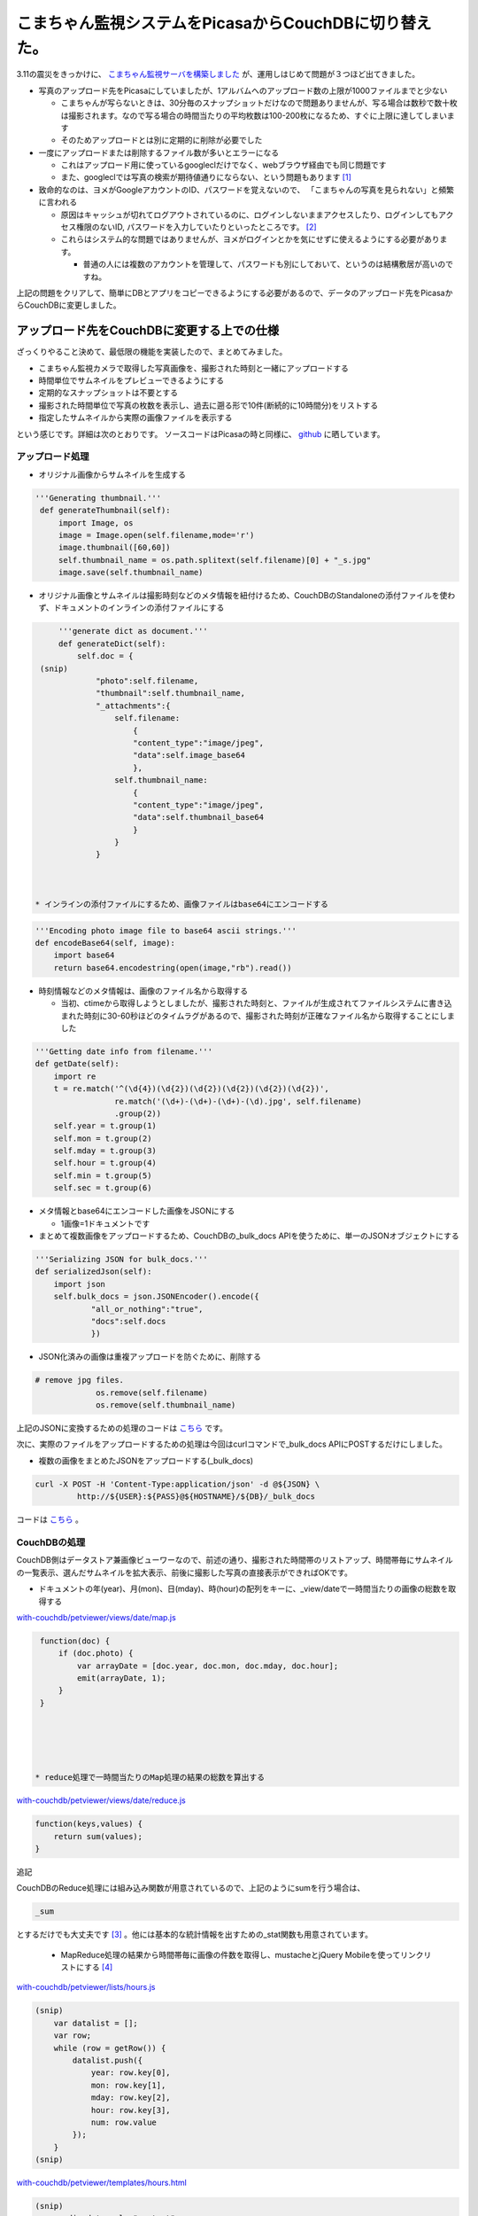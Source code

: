 こまちゃん監視システムをPicasaからCouchDBに切り替えた。
=======================================================

3.11の震災をきっかけに、 `こまちゃん監視サーバを構築しました <http://d.hatena.ne.jp/mkouhei/20110314/1300038462>`_ が、運用しはじめて問題が３つほど出てきました。



* 写真のアップロード先をPicasaにしていましたが、1アルバムへのアップロード数の上限が1000ファイルまでと少ない


  * こまちゃんが写らないときは、30分毎のスナップショットだけなので問題ありませんが、写る場合は数秒で数十枚は撮影されます。なので写る場合の時間当たりの平均枚数は100-200枚になるため、すぐに上限に達してしまいます

  * そのためアップロードとは別に定期的に削除が必要でした




* 一度にアップロードまたは削除するファイル数が多いとエラーになる


  * これはアップロード用に使っているgoogleclだけでなく、webブラウザ経由でも同じ問題です

  * また、googleclでは写真の検索が期待値通りにならない、という問題もあります [#]_ 




* 致命的なのは、ヨメがGoogleアカウントのID、パスワードを覚えないので、 「こまちゃんの写真を見られない」と頻繁に言われる


  * 原因はキャッシュが切れてログアウトされているのに、ログインしないままアクセスしたり、ログインしてもアクセス権限のないID, パスワードを入力していたりといったところです。 [#]_ 

  * これらはシステム的な問題ではありませんが、ヨメがログインとかを気にせずに使えるようにする必要があります。


    * 普通の人には複数のアカウントを管理して、パスワードも別にしておいて、というのは結構敷居が高いのですね。



上記の問題をクリアして、簡単にDBとアプリをコピーできるようにする必要があるので、データのアップロード先をPicasaからCouchDBに変更しました。




アップロード先をCouchDBに変更する上での仕様
-------------------------------------------


ざっくりやること決めて、最低限の機能を実装したので、まとめてみました。




* こまちゃん監視カメラで取得した写真画像を、撮影された時刻と一緒にアップロードする

* 時間単位でサムネイルをプレビューできるようにする

* 定期的なスナップショットは不要とする

* 撮影された時間単位で写真の枚数を表示し、過去に遡る形で10件(断続的に10時間分)をリストする

* 指定したサムネイルから実際の画像ファイルを表示する



という感じです。詳細は次のとおりです。 ソースコードはPicasaの時と同様に、 `github <https://github.com/CouchDB-JP/watchcat>`_ に晒しています。 




アップロード処理
^^^^^^^^^^^^^^^^




* オリジナル画像からサムネイルを生成する


.. code-block:: sh


      '''Generating thumbnail.'''
       def generateThumbnail(self):
           import Image, os
           image = Image.open(self.filename,mode='r')
           image.thumbnail([60,60])
           self.thumbnail_name = os.path.splitext(self.filename)[0] + "_s.jpg"
           image.save(self.thumbnail_name)


* オリジナル画像とサムネイルは撮影時刻などのメタ情報を紐付けるため、CouchDBのStandaloneの添付ファイルを使わず、ドキュメントのインラインの添付ファイルにする


.. code-block:: sh


       '''generate dict as document.'''
       def generateDict(self):
           self.doc = {
   (snip)
               "photo":self.filename,
               "thumbnail":self.thumbnail_name,
               "_attachments":{
                   self.filename:
                       {
                       "content_type":"image/jpeg",
                       "data":self.image_base64
                       },
                   self.thumbnail_name:
                       {
                       "content_type":"image/jpeg",
                       "data":self.thumbnail_base64
                       }
                   }
               }



  * インラインの添付ファイルにするため、画像ファイルはbase64にエンコードする


.. code-block:: sh


       '''Encoding photo image file to base64 ascii strings.'''
       def encodeBase64(self, image):
           import base64
           return base64.encodestring(open(image,"rb").read())



* 時刻情報などのメタ情報は、画像のファイル名から取得する


  * 当初、ctimeから取得しようとしましたが、撮影された時刻と、ファイルが生成されてファイルシステムに書き込まれた時刻に30-60秒ほどのタイムラグがあるので、撮影された時刻が正確なファイル名から取得することにしました


.. code-block:: sh


       '''Getting date info from filename.'''
       def getDate(self):
           import re
           t = re.match('^(\d{4})(\d{2})(\d{2})(\d{2})(\d{2})(\d{2})',
                        re.match('(\d+)-(\d+)-(\d+)-(\d).jpg', self.filename)
                        .group(2))
           self.year = t.group(1)
           self.mon = t.group(2)
           self.mday = t.group(3)
           self.hour = t.group(4)
           self.min = t.group(5)
           self.sec = t.group(6)



* メタ情報とbase64にエンコードした画像をJSONにする


  * 1画像=1ドキュメントです


* まとめて複数画像をアップロードするため、CouchDBの_bulk_docs APIを使うために、単一のJSONオブジェクトにする


.. code-block:: sh


       '''Serializing JSON for bulk_docs.'''
       def serializedJson(self):
           import json
           self.bulk_docs = json.JSONEncoder().encode({
                   "all_or_nothing":"true",
                   "docs":self.docs
                   })


* JSON化済みの画像は重複アップロードを防ぐために、削除する 


.. code-block:: sh


      # remove jpg files.
                   os.remove(self.filename)
                   os.remove(self.thumbnail_name)




上記のJSONに変換するための処理のコードは `こちら <https://github.com/CouchDB-JP/watchcat/blob/master/with-couchdb/uploader/bulkphotos.py>`_ です。



次に、実際のファイルをアップロードするための処理は今回はcurlコマンドで_bulk_docs APIにPOSTするだけにしました。

* 複数の画像をまとめたJSONをアップロードする(_bulk_docs)


.. code-block:: sh


   curl -X POST -H 'Content-Type:application/json' -d @${JSON} \
   	    http://${USER}:${PASS}@${HOSTNAME}/${DB}/_bulk_docs




コードは `こちら <https://github.com/CouchDB-JP/watchcat/blob/master/with-couchdb/uploader/upload.sh>`_ 。




CouchDBの処理
^^^^^^^^^^^^^


CouchDB側はデータストア兼画像ビューワーなので、前述の通り、撮影された時間帯のリストアップ、時間帯毎にサムネイルの一覧表示、選んだサムネイルを拡大表示、前後に撮影した写真の直接表示ができればOKです。





* ドキュメントの年(year)、月(mon)、日(mday)、時(hour)の配列をキーに、_view/dateで一時間当たりの画像の総数を取得する

`with-couchdb/petviewer/views/date/map.js <https://github.com/CouchDB-JP/watchcat/blob/master/with-couchdb/petviewer/views/date/map.js>`_ 


.. code-block:: sh


   function(doc) {
       if (doc.photo) {
           var arrayDate = [doc.year, doc.mon, doc.mday, doc.hour];
           emit(arrayDate, 1);
       }
   }





  * reduce処理で一時間当たりのMap処理の結果の総数を算出する

`with-couchdb/petviewer/views/date/reduce.js <https://github.com/CouchDB-JP/watchcat/blob/master/with-couchdb/petviewer/views/date/reduce.js>`_ 


.. code-block:: sh


   function(keys,values) {
       return sum(values);
   }


追記

CouchDBのReduce処理には組み込み関数が用意されているので、上記のようにsumを行う場合は、


.. code-block:: sh


   _sum


とするだけでも大丈夫です [#]_ 。他には基本的な統計情報を出すための_stat関数も用意されています。



  * MapReduce処理の結果から時間帯毎に画像の件数を取得し、mustacheとjQuery Mobileを使ってリンクリストにする [#]_ 

`with-couchdb/petviewer/lists/hours.js <https://github.com/CouchDB-JP/watchcat/blob/master/with-couchdb/petviewer/lists/hours.js>`_ 


.. code-block:: sh


   (snip)
       var datalist = [];
       var row;
       while (row = getRow()) {
           datalist.push({
               year: row.key[0],
               mon: row.key[1],
               mday: row.key[2],
               hour: row.key[3],
               num: row.value
           });
       }
   (snip)




`with-couchdb/petviewer/templates/hours.html <https://github.com/CouchDB-JP/watchcat/blob/master/with-couchdb/petviewer/templates/hours.html>`_ 


.. code-block:: sh


   (snip)
         <div data-role="content">
           <ul data-role="listview">
             {{#datalist}}
             <li><a href="../hour/thumbnail?key=%22{{year}}{{mon}}{{mday}}{{hour}}%22" data-ajax="false">{{mon}}/{{mday}} {{hour}}時</a><span class="ui-li-co
   unt">{{num}}</li>
             {{/datalist}}
           </ul>
         </div>
   (snip)





* "YYYYMMDDhh"を検索キーとして_view/thumbnailを取得する

`with-couchdb/petviewer/views/thumbnail/map.js <https://github.com/CouchDB-JP/watchcat/blob/master/with-couchdb/petviewer/views/thumbnail/map.js>`_ 


.. code-block:: sh


   function(doc) {
       if(doc.photo) {
               emit(doc.year + doc.mon + doc.mday + doc.hour, doc);
       };
   }


* _view/thumbnailの結果を_list/hourに渡して、mustacheでサムネイルの一覧画面を生成する

`with-couchdb/petviewer/lists/hour.js <https://github.com/CouchDB-JP/watchcat/blob/master/with-couchdb/petviewer/lists/hour.js>`_ 


.. code-block:: sh


   (snip)
       var datalist = [];
       var row;
       while (row = getRow()) {
           datalist.push({
               _id: row.value._id,
               thumbnail: row.value.thumbnail,
               photo: row.value.photo,
               year: row.value.year,
               mon: row.value.mon,
               mday: row.value.mday,
               hour: row.value.hour,
               min: row.value.min,
               sec: row.value.sec
           });
       }
   (snip)
   }


`with-couchdb/petviewer/templates/hour.html <https://github.com/CouchDB-JP/watchcat/blob/master/with-couchdb/petviewer/templates/hour.html>`_ 


.. code-block:: sh


   (snip)
         <div data-role="content">
             {{#datalist}}
             <span>
               <a href="../../_show/photo/{{_id}}" data-ajax="false">
                 <img id="thumbnail" src="../../../../{{_id}}/{{thumbnail}}"
                      alt="{{year}}/{{mon}}/{{mday}} {{hour}}:{{min}}:{{sec}}"/></a>
             
             {{/datalist}}
         </div>
   (snip)


* photo showで、画像の表示を行う

`with-couchdb/petviewer/shows/photo.js <https://github.com/CouchDB-JP/watchcat/blob/master/with-couchdb/petviewer/shows/photo.js>`_ 


.. code-block:: sh


   function (doc, req) {
   (snip)
       data = {
           _id: doc._id,
           photo: doc.photo,
           year: doc.year,
           mon: doc.mon,
           mday: doc.mday,
           hour: doc.hour,
           min: doc.min,
           sec: doc.sec
       };
   (snip)




* 画像の表示画面では時系列で前後の画像表示画面に直接遷移できるようにする


  * ドキュメントには時系列で前後のドキュメントの情報は持っていません。なので、JavaScriptで、時刻(YYYYMMDDhh)をキーに_view/thumbnailから一時間あたりの全ドキュメントのdoc._idをJSONで取得し、それから前後の写真をそれぞれ指すdoc._idを配列として保持し、表示している写真のdoc._idをキーに前後を検索し、リンクを作ります

`with-couchdb/petviewer/_attachments/js/pointer.js <https://github.com/CouchDB-JP/watchcat/blob/master/with-couchdb/petviewer/_attachments/js/pointer.js>`_ 


.. code-block:: sh


       function getSearchKey() {
           return $('input#searchkey').val();
       }
   
       function basename(path) {
           return path.replace(/\\/g,'/').replace( /.*\//, '' );
       }
   
       function getDocId () {
           return basename(window.location.pathname);
       }
   
       function getJsonUri() {
           return "../../_view/thumbnail?key=%22" + getSearchKey() + "%22";
       }
   
       function getThumbnailListUri() {
           return "../../_list/hour/thumbnail?key=%22" + getSearchKey() + "%22";
       }
   
       $.getJSON(getJsonUri(),
                 function(data) {
   
                     var id = [];
                     var nextid = [];
                     var previd = [''];
                     var idlist = new Array();
   
                     // parse JSON.
                     $.each(data, function(key, val) {
   
                         if (data.rows) {
                             $.each(val, function(key2, val2) {
   
                                 $.each(val2, function(key3, val3) {
   
                                     if (key3 == "id") {
                                         id.push(val3);
                                     }
                                 });
                             });
                         }
                     });
   
                     // next id list.
                     nextid = id.slice(0);
                     nextid.shift();
                     nextid.push('');
   
                     // previous id list.
                     previd = previd.concat(id.slice(0));
                     previd.pop();
   
                     // Array idlist is [["id", "previd", "nextid"], [],...]
                     for (var i in id) {
                         idlist.push([
                             id[i], 
                             previd[i],
                             nextid[i]
                         ]);
                     }
   
                     // search previd, nextid by id.
                     for (var i = 0; i < idlist 
   

.. [#] ドキュメントどおりの正規表現の結果にならないという…。
.. [#] Googleアカウントだけでなく、Google Appsのアカウントもあるのです。
.. [#] というか、このブログを書いた後に、 `Writing and Querying MapReduce Views in CouchDB <http://oreilly.com/catalog/0636920018247>`_ を読んで知りました。
.. [#] mustacheとjQuery Mobileについては、 `以前のエントリ <http://d.hatena.ne.jp/CouchDB-JP/20110103/1294066468>`_ を参照のこと。


.. author:: default
.. categories:: CouchDB, ねこ, Dev, 
.. tags::
.. comments::
